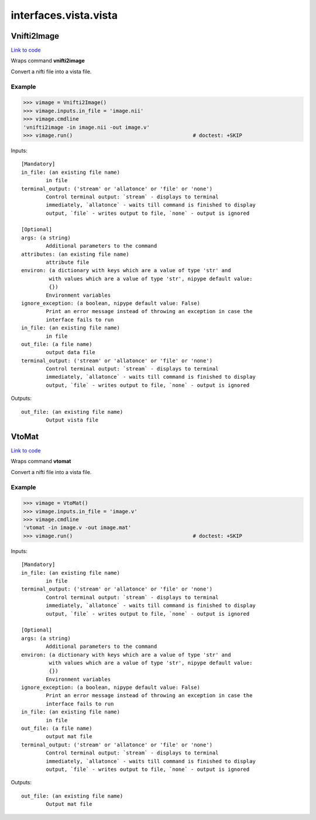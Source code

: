 .. AUTO-GENERATED FILE -- DO NOT EDIT!

interfaces.vista.vista
======================


.. _nipype.interfaces.vista.vista.Vnifti2Image:


.. index:: Vnifti2Image

Vnifti2Image
------------

`Link to code <http://github.com/nipy/nipype/tree/b1b78251dfd6f3b60c6bc63f79f86b356a8fe9cc/nipype/interfaces/vista/vista.py#L26>`__

Wraps command **vnifti2image**

Convert a nifti file into a vista file.

Example
~~~~~~~

>>> vimage = Vnifti2Image()
>>> vimage.inputs.in_file = 'image.nii'
>>> vimage.cmdline
'vnifti2image -in image.nii -out image.v'
>>> vimage.run()                                       # doctest: +SKIP

Inputs::

        [Mandatory]
        in_file: (an existing file name)
                in file
        terminal_output: ('stream' or 'allatonce' or 'file' or 'none')
                Control terminal output: `stream` - displays to terminal
                immediately, `allatonce` - waits till command is finished to display
                output, `file` - writes output to file, `none` - output is ignored

        [Optional]
        args: (a string)
                Additional parameters to the command
        attributes: (an existing file name)
                attribute file
        environ: (a dictionary with keys which are a value of type 'str' and
                 with values which are a value of type 'str', nipype default value:
                 {})
                Environment variables
        ignore_exception: (a boolean, nipype default value: False)
                Print an error message instead of throwing an exception in case the
                interface fails to run
        in_file: (an existing file name)
                in file
        out_file: (a file name)
                output data file
        terminal_output: ('stream' or 'allatonce' or 'file' or 'none')
                Control terminal output: `stream` - displays to terminal
                immediately, `allatonce` - waits till command is finished to display
                output, `file` - writes output to file, `none` - output is ignored

Outputs::

        out_file: (an existing file name)
                Output vista file

.. _nipype.interfaces.vista.vista.VtoMat:


.. index:: VtoMat

VtoMat
------

`Link to code <http://github.com/nipy/nipype/tree/b1b78251dfd6f3b60c6bc63f79f86b356a8fe9cc/nipype/interfaces/vista/vista.py#L53>`__

Wraps command **vtomat**

Convert a nifti file into a vista file.

Example
~~~~~~~

>>> vimage = VtoMat()
>>> vimage.inputs.in_file = 'image.v'
>>> vimage.cmdline
'vtomat -in image.v -out image.mat'
>>> vimage.run()                                       # doctest: +SKIP

Inputs::

        [Mandatory]
        in_file: (an existing file name)
                in file
        terminal_output: ('stream' or 'allatonce' or 'file' or 'none')
                Control terminal output: `stream` - displays to terminal
                immediately, `allatonce` - waits till command is finished to display
                output, `file` - writes output to file, `none` - output is ignored

        [Optional]
        args: (a string)
                Additional parameters to the command
        environ: (a dictionary with keys which are a value of type 'str' and
                 with values which are a value of type 'str', nipype default value:
                 {})
                Environment variables
        ignore_exception: (a boolean, nipype default value: False)
                Print an error message instead of throwing an exception in case the
                interface fails to run
        in_file: (an existing file name)
                in file
        out_file: (a file name)
                output mat file
        terminal_output: ('stream' or 'allatonce' or 'file' or 'none')
                Control terminal output: `stream` - displays to terminal
                immediately, `allatonce` - waits till command is finished to display
                output, `file` - writes output to file, `none` - output is ignored

Outputs::

        out_file: (an existing file name)
                Output mat file

